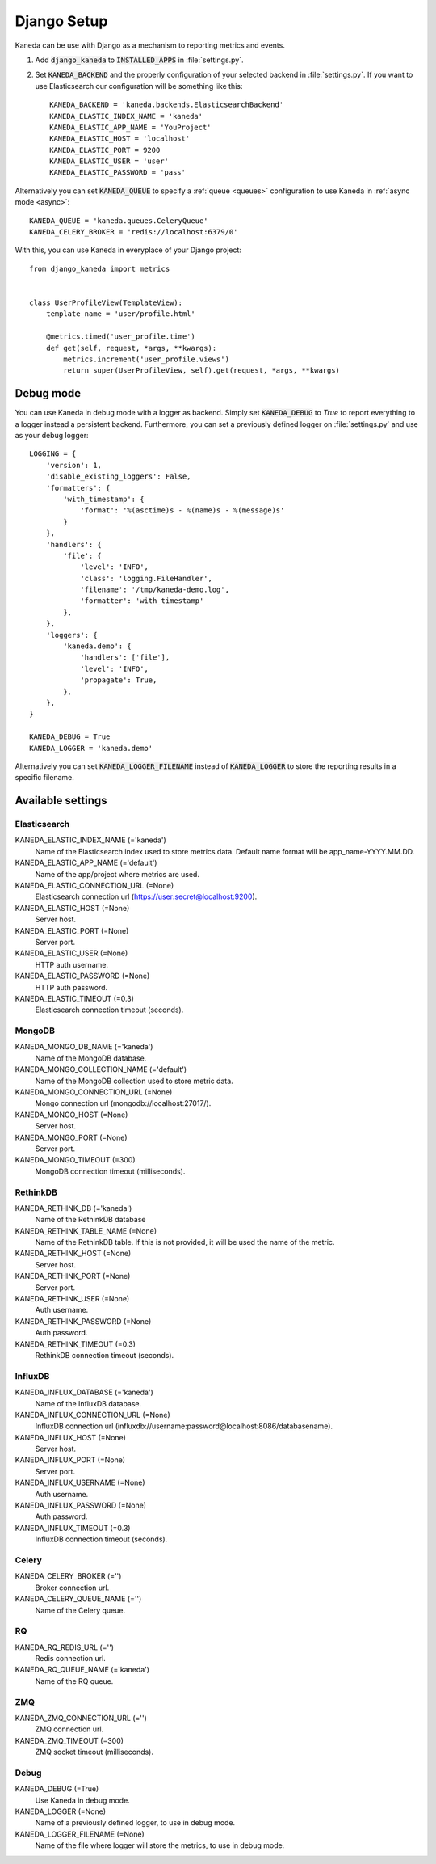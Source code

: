 .. _django:

Django Setup
============

Kaneda can be use with Django as a mechanism to reporting metrics and events.

1. Add :code:`django_kaneda` to :code:`INSTALLED_APPS` in :file:`settings.py`.

2. Set :code:`KANEDA_BACKEND` and the properly configuration of your selected backend in :file:`settings.py`. If you want to use Elasticsearch our configuration will be something like this::

    KANEDA_BACKEND = 'kaneda.backends.ElasticsearchBackend'
    KANEDA_ELASTIC_INDEX_NAME = 'kaneda'
    KANEDA_ELASTIC_APP_NAME = 'YouProject'
    KANEDA_ELASTIC_HOST = 'localhost'
    KANEDA_ELASTIC_PORT = 9200
    KANEDA_ELASTIC_USER = 'user'
    KANEDA_ELASTIC_PASSWORD = 'pass'

Alternatively you can set :code:`KANEDA_QUEUE` to specify a :ref:`queue <queues>` configuration to use Kaneda in :ref:`async mode <async>`::

    KANEDA_QUEUE = 'kaneda.queues.CeleryQueue'
    KANEDA_CELERY_BROKER = 'redis://localhost:6379/0'

With this, you can use Kaneda in everyplace of your Django project::

    from django_kaneda import metrics


    class UserProfileView(TemplateView):
        template_name = 'user/profile.html'

        @metrics.timed('user_profile.time')
        def get(self, request, *args, **kwargs):
            metrics.increment('user_profile.views')
            return super(UserProfileView, self).get(request, *args, **kwargs)

Debug mode
~~~~~~~~~~
You can use Kaneda in debug mode with a logger as backend. Simply set :code:`KANEDA_DEBUG` to `True` to report everything
to a logger instead a persistent backend. Furthermore, you can set a previously defined logger on :file:`settings.py` and use as
your debug logger::

    LOGGING = {
        'version': 1,
        'disable_existing_loggers': False,
        'formatters': {
            'with_timestamp': {
                'format': '%(asctime)s - %(name)s - %(message)s'
            }
        },
        'handlers': {
            'file': {
                'level': 'INFO',
                'class': 'logging.FileHandler',
                'filename': '/tmp/kaneda-demo.log',
                'formatter': 'with_timestamp'
            },
        },
        'loggers': {
            'kaneda.demo': {
                'handlers': ['file'],
                'level': 'INFO',
                'propagate': True,
            },
        },
    }

    KANEDA_DEBUG = True
    KANEDA_LOGGER = 'kaneda.demo'

Alternatively you can set :code:`KANEDA_LOGGER_FILENAME` instead of :code:`KANEDA_LOGGER` to store the reporting results
in a specific filename.

Available settings
~~~~~~~~~~~~~~~~~~
Elasticsearch
-------------
KANEDA_ELASTIC_INDEX_NAME (='kaneda')
  Name of the Elasticsearch index used to store metrics data. Default name format will be app_name-YYYY.MM.DD.

KANEDA_ELASTIC_APP_NAME (='default')
  Name of the app/project where metrics are used.

KANEDA_ELASTIC_CONNECTION_URL (=None)
  Elasticsearch connection url (https://user:secret@localhost:9200).

KANEDA_ELASTIC_HOST (=None)
  Server host.

KANEDA_ELASTIC_PORT (=None)
  Server port.

KANEDA_ELASTIC_USER (=None)
  HTTP auth username.

KANEDA_ELASTIC_PASSWORD (=None)
  HTTP auth password.

KANEDA_ELASTIC_TIMEOUT (=0.3)
  Elasticsearch connection timeout (seconds).

MongoDB
-------
KANEDA_MONGO_DB_NAME (='kaneda')
  Name of the MongoDB database.

KANEDA_MONGO_COLLECTION_NAME (='default')
  Name of the MongoDB collection used to store metric data.

KANEDA_MONGO_CONNECTION_URL (=None)
  Mongo connection url (mongodb://localhost:27017/).

KANEDA_MONGO_HOST (=None)
  Server host.

KANEDA_MONGO_PORT (=None)
  Server port.

KANEDA_MONGO_TIMEOUT (=300)
  MongoDB connection timeout (milliseconds).

RethinkDB
---------
KANEDA_RETHINK_DB (='kaneda')
  Name of the RethinkDB database

KANEDA_RETHINK_TABLE_NAME (=None)
  Name of the RethinkDB table. If this is not provided, it will be used the name of the metric.

KANEDA_RETHINK_HOST (=None)
  Server host.

KANEDA_RETHINK_PORT (=None)
  Server port.

KANEDA_RETHINK_USER (=None)
  Auth username.

KANEDA_RETHINK_PASSWORD (=None)
  Auth password.

KANEDA_RETHINK_TIMEOUT (=0.3)
  RethinkDB connection timeout (seconds).

InfluxDB
--------
KANEDA_INFLUX_DATABASE (='kaneda')
  Name of the InfluxDB database.

KANEDA_INFLUX_CONNECTION_URL (=None)
  InfluxDB connection url (influxdb://username:password@localhost:8086/databasename).

KANEDA_INFLUX_HOST (=None)
  Server host.

KANEDA_INFLUX_PORT (=None)
  Server port.

KANEDA_INFLUX_USERNAME (=None)
  Auth username.

KANEDA_INFLUX_PASSWORD (=None)
  Auth password.

KANEDA_INFLUX_TIMEOUT (=0.3)
  InfluxDB connection timeout (seconds).

Celery
------
KANEDA_CELERY_BROKER (='')
  Broker connection url.

KANEDA_CELERY_QUEUE_NAME (='')
  Name of the Celery queue.

RQ
--
KANEDA_RQ_REDIS_URL (='')
  Redis connection url.

KANEDA_RQ_QUEUE_NAME (='kaneda')
  Name of the RQ queue.

ZMQ
---
KANEDA_ZMQ_CONNECTION_URL (='')
  ZMQ connection url.

KANEDA_ZMQ_TIMEOUT (=300)
  ZMQ socket timeout (milliseconds).

Debug
-----
KANEDA_DEBUG (=True)
  Use Kaneda in debug mode.

KANEDA_LOGGER (=None)
  Name of a previously defined logger, to use in debug mode.

KANEDA_LOGGER_FILENAME (=None)
  Name of the file where logger will store the metrics, to use in debug mode.
